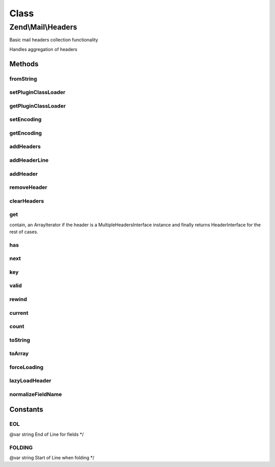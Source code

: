 .. Mail/Headers.php generated using docpx on 01/30/13 03:02pm


Class
*****

Zend\\Mail\\Headers
===================

Basic mail headers collection functionality

Handles aggregation of headers

Methods
-------

fromString
++++++++++

.. function:: fromString()


    Populates headers from string representation
    
    Parses a string for headers, and aggregates them, in order, in the
    current instance, primarily as strings until they are needed (they
    will be lazy loaded)

    :param string: 
    :param string: EOL string; defaults to {@link EOL}

    :throws Exception\RuntimeException: 

    :rtype: Headers 



setPluginClassLoader
++++++++++++++++++++

.. function:: setPluginClassLoader()


    Set an alternate implementation for the PluginClassLoader

    :param PluginClassLocator: 

    :rtype: Headers 



getPluginClassLoader
++++++++++++++++++++

.. function:: getPluginClassLoader()


    Return an instance of a PluginClassLocator, lazyload and inject map if necessary

    :rtype: PluginClassLocator 



setEncoding
+++++++++++

.. function:: setEncoding()


    Set the header encoding

    :param string: 

    :rtype: Headers 



getEncoding
+++++++++++

.. function:: getEncoding()


    Get the header encoding

    :rtype: string 



addHeaders
++++++++++

.. function:: addHeaders()


    Add many headers at once
    
    Expects an array (or Traversable object) of type/value pairs.

    :param array|Traversable: 

    :throws Exception\InvalidArgumentException: 

    :rtype: Headers 



addHeaderLine
+++++++++++++

.. function:: addHeaderLine()


    Add a raw header line, either in name => value, or as a single string 'name: value'
    
    This method allows for lazy-loading in that the parsing and instantiation of HeaderInterface object
    will be delayed until they are retrieved by either get() or current()


    :param string: 
    :param string: optional

    :rtype: Headers 



addHeader
+++++++++

.. function:: addHeader()


    Add a Header\Interface to this container, for raw values see {@link addHeaderLine()} and {@link addHeaders()}

    :param Header\HeaderInterface: 

    :rtype: Headers 



removeHeader
++++++++++++

.. function:: removeHeader()


    Remove a Header from the container

    :param string: 

    :rtype: bool 



clearHeaders
++++++++++++

.. function:: clearHeaders()


    Clear all headers
    
    Removes all headers from queue

    :rtype: Headers 



get
+++

.. function:: get()


    Get all headers of a certain name/type

    :param string: 

    :rtype: bool|ArrayIterator|Header\HeaderInterface Returns false if there is no headers with $name in this
contain, an ArrayIterator if the header is a MultipleHeadersInterface instance and finally returns
HeaderInterface for the rest of cases.



has
+++

.. function:: has()


    Test for existence of a type of header

    :param string: 

    :rtype: bool 



next
++++

.. function:: next()


    Advance the pointer for this object as an iterator



key
+++

.. function:: key()


    Return the current key for this object as an iterator

    :rtype: mixed 



valid
+++++

.. function:: valid()


    Is this iterator still valid?

    :rtype: bool 



rewind
++++++

.. function:: rewind()


    Reset the internal pointer for this object as an iterator



current
+++++++

.. function:: current()


    Return the current value for this iterator, lazy loading it if need be

    :rtype: Header\HeaderInterface 



count
+++++

.. function:: count()


    Return the number of headers in this contain, if all headers have not been parsed, actual count could
    increase if MultipleHeader objects exist in the Request/Response.  If you need an exact count, iterate

    :rtype: int count of currently known headers



toString
++++++++

.. function:: toString()


    Render all headers at once
    
    This method handles the normal iteration of headers; it is up to the
    concrete classes to prepend with the appropriate status/request line.

    :rtype: string 



toArray
+++++++

.. function:: toArray()


    Return the headers container as an array


    :rtype: array 



forceLoading
++++++++++++

.. function:: forceLoading()


    By calling this, it will force parsing and loading of all headers, after this count() will be accurate

    :rtype: bool 



lazyLoadHeader
++++++++++++++

.. function:: lazyLoadHeader()


    @param $index

    :rtype: mixed 



normalizeFieldName
++++++++++++++++++

.. function:: normalizeFieldName()


    Normalize a field name

    :param string: 

    :rtype: string 





Constants
---------

EOL
+++

@var string End of Line for fields */

FOLDING
+++++++

@var string Start of Line when folding */

